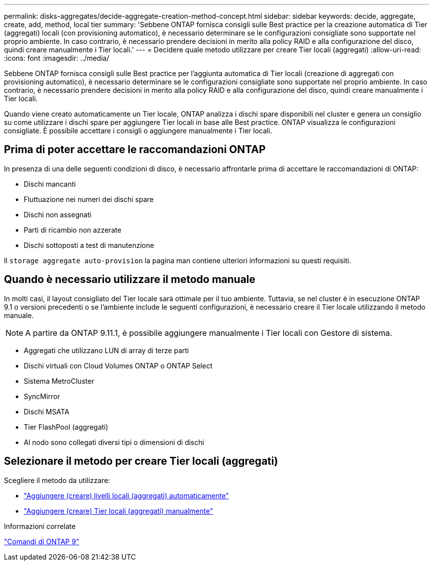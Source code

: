 ---
permalink: disks-aggregates/decide-aggregate-creation-method-concept.html 
sidebar: sidebar 
keywords: decide, aggregate, create, add, method, local tier 
summary: 'Sebbene ONTAP fornisca consigli sulle Best practice per la creazione automatica di Tier (aggregati) locali (con provisioning automatico), è necessario determinare se le configurazioni consigliate sono supportate nel proprio ambiente. In caso contrario, è necessario prendere decisioni in merito alla policy RAID e alla configurazione del disco, quindi creare manualmente i Tier locali.' 
---
= Decidere quale metodo utilizzare per creare Tier locali (aggregati)
:allow-uri-read: 
:icons: font
:imagesdir: ../media/


[role="lead"]
Sebbene ONTAP fornisca consigli sulle Best practice per l'aggiunta automatica di Tier locali (creazione di aggregati con provisioning automatico), è necessario determinare se le configurazioni consigliate sono supportate nel proprio ambiente. In caso contrario, è necessario prendere decisioni in merito alla policy RAID e alla configurazione del disco, quindi creare manualmente i Tier locali.

Quando viene creato automaticamente un Tier locale, ONTAP analizza i dischi spare disponibili nel cluster e genera un consiglio su come utilizzare i dischi spare per aggiungere Tier locali in base alle Best practice. ONTAP visualizza le configurazioni consigliate. È possibile accettare i consigli o aggiungere manualmente i Tier locali.



== Prima di poter accettare le raccomandazioni ONTAP

In presenza di una delle seguenti condizioni di disco, è necessario affrontarle prima di accettare le raccomandazioni di ONTAP:

* Dischi mancanti
* Fluttuazione nei numeri dei dischi spare
* Dischi non assegnati
* Parti di ricambio non azzerate
* Dischi sottoposti a test di manutenzione


Il `storage aggregate auto-provision` la pagina man contiene ulteriori informazioni su questi requisiti.



== Quando è necessario utilizzare il metodo manuale

In molti casi, il layout consigliato del Tier locale sarà ottimale per il tuo ambiente. Tuttavia, se nel cluster è in esecuzione ONTAP 9.1 o versioni precedenti o se l'ambiente include le seguenti configurazioni, è necessario creare il Tier locale utilizzando il metodo manuale.


NOTE: A partire da ONTAP 9.11.1, è possibile aggiungere manualmente i Tier locali con Gestore di sistema.

* Aggregati che utilizzano LUN di array di terze parti
* Dischi virtuali con Cloud Volumes ONTAP o ONTAP Select
* Sistema MetroCluster
* SyncMirror
* Dischi MSATA
* Tier FlashPool (aggregati)
* Al nodo sono collegati diversi tipi o dimensioni di dischi




== Selezionare il metodo per creare Tier locali (aggregati)

Scegliere il metodo da utilizzare:

* link:create-aggregates-auto-provision-task.html["Aggiungere (creare) livelli locali (aggregati) automaticamente"]
* link:create-aggregates-manual-task.html["Aggiungere (creare) Tier locali (aggregati) manualmente"]


.Informazioni correlate
http://docs.netapp.com/ontap-9/topic/com.netapp.doc.dot-cm-cmpr/GUID-5CB10C70-AC11-41C0-8C16-B4D0DF916E9B.html["Comandi di ONTAP 9"^]
